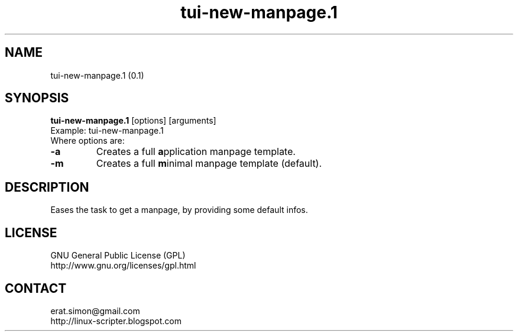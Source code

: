 .TH "tui-new-manpage.1" "1" "2014-12-12" "Simon Arjuna Erat (sea)"

.SH NAME
tui-new-manpage.1 (0.1)

.SH SYNOPSIS
\fBtui-new-manpage.1\fP [options] [arguments]
.br
Example: tui-new-manpage.1
.br
Where options are:
.IP "\fB-a\fP"
Creates a full \fBa\fPpplication manpage template.
.IP "\fB-m\fP"
Creates a full \fBm\fPinimal manpage template (default).

.SH DESCRIPTION
Eases the task to get a manpage, by providing some default infos.

.SH LICENSE
GNU General Public License (GPL)
.br
http://www.gnu.org/licenses/gpl.html

.SH CONTACT
erat.simon@gmail.com
.br
http://linux-scripter.blogspot.com
